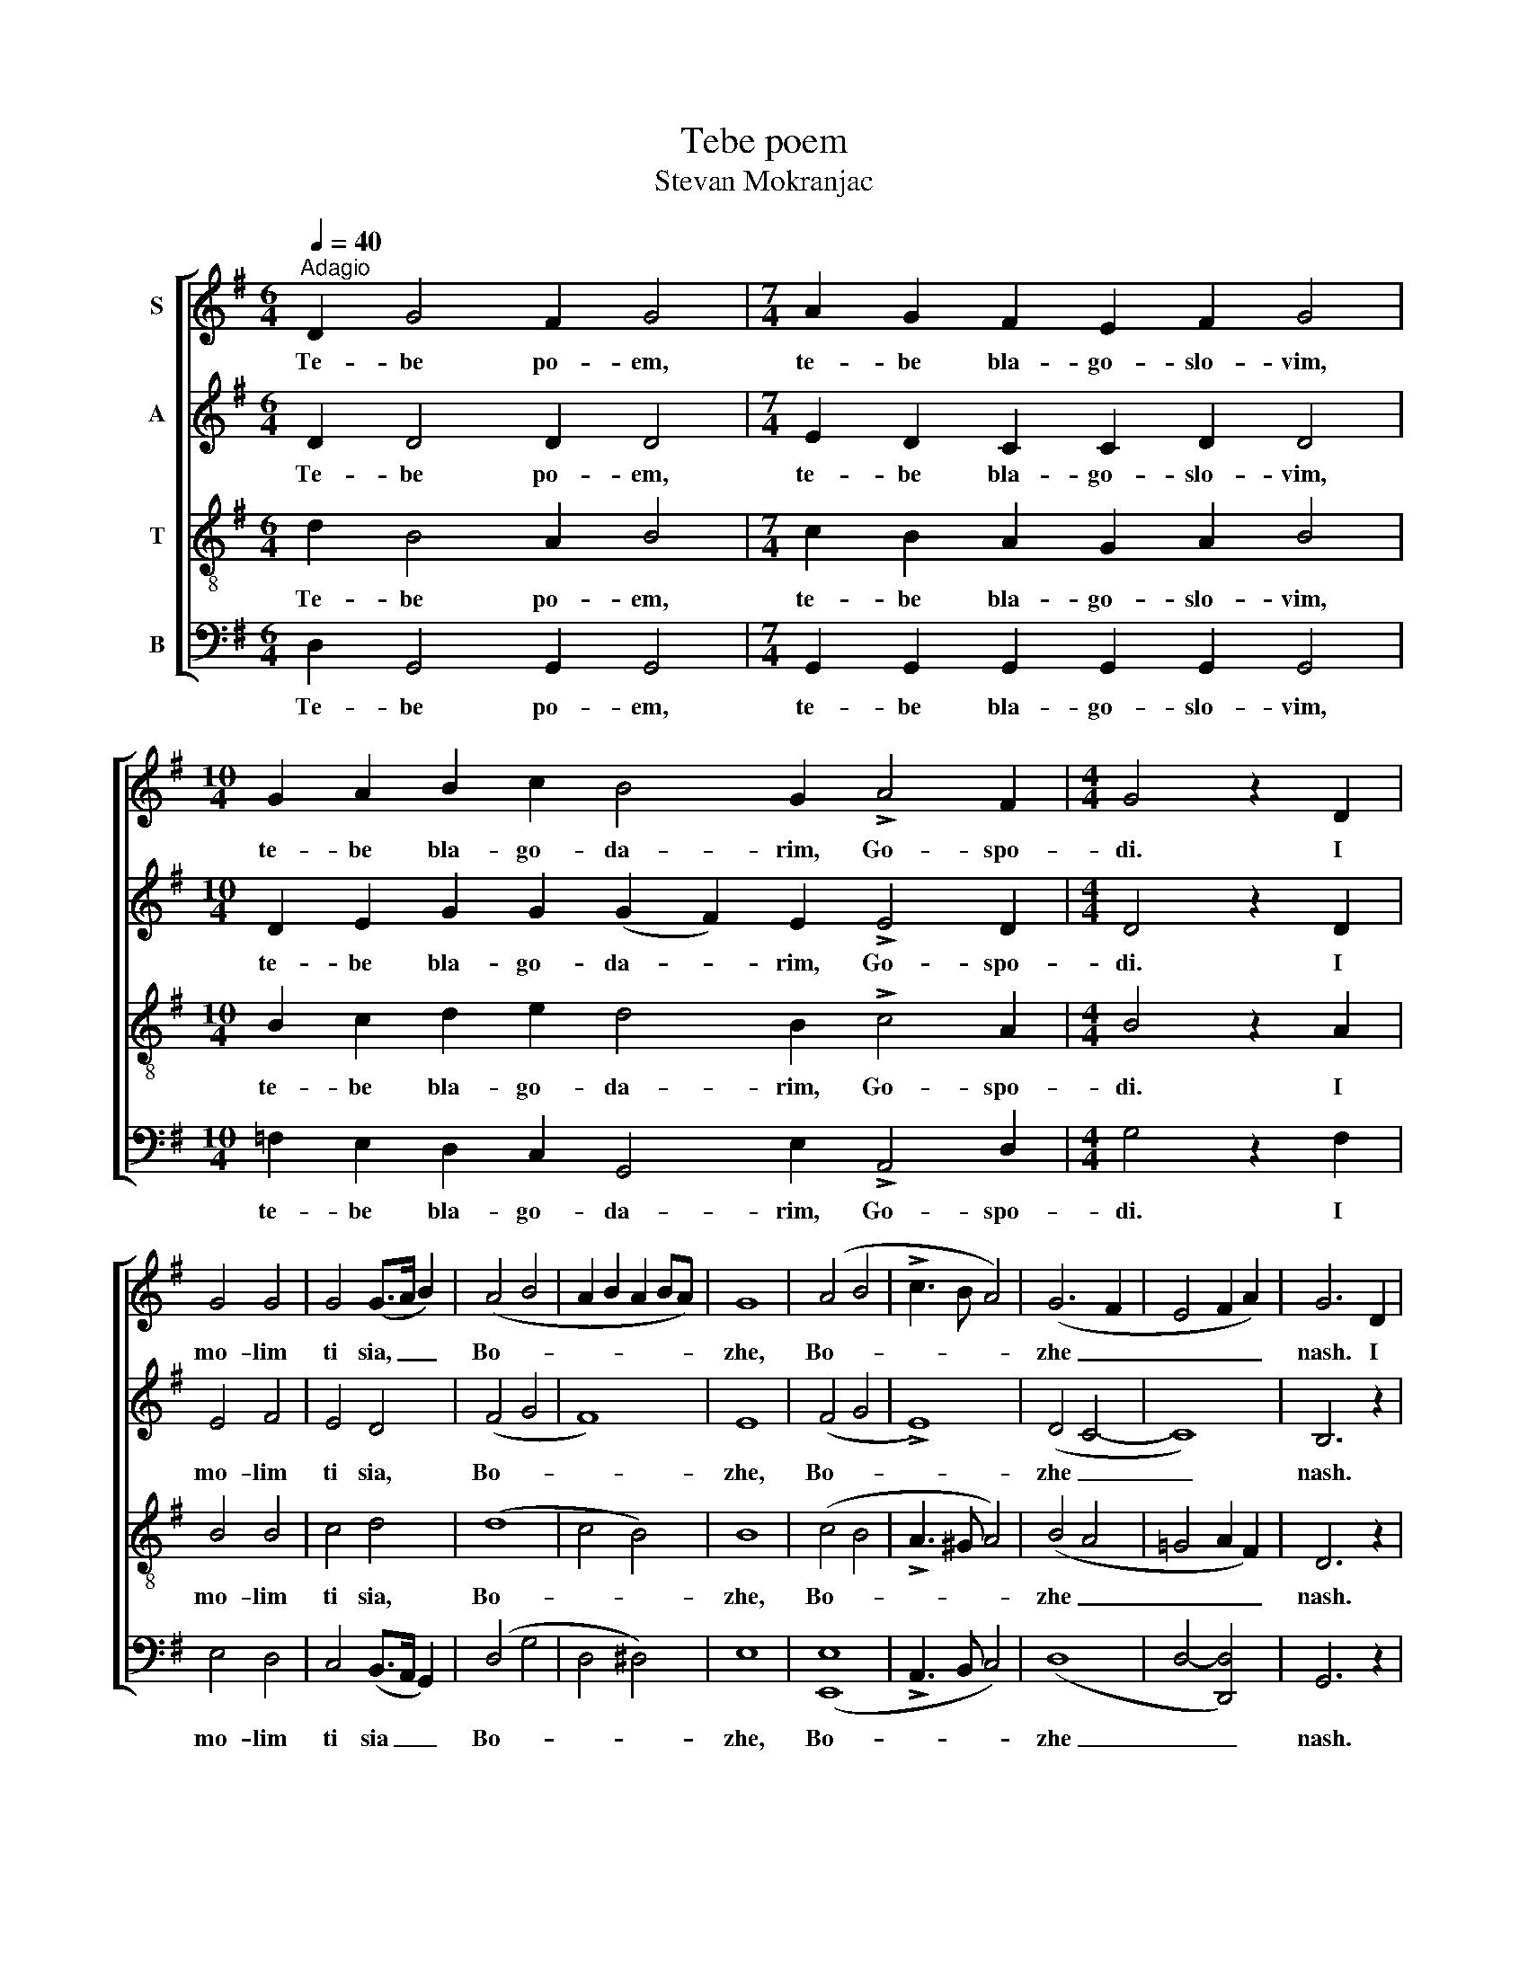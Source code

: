 X:1
T:Tebe poem
T:Stevan Mokranjac
%%score [ 1 2 3 4 ]
L:1/4
Q:1/4=40
M:6/4
I:linebreak $
K:G
V:1 treble nm="S"
V:2 treble nm="A"
V:3 treble-8 nm="T"
V:4 bass nm="B"
V:1
"^Adagio" D G2 F G2 |[M:7/4] A G F E F G2 |[M:10/4] G A B c B2 G !>!A2 F |[M:4/4] G2 z D |$ G2 G2 | %5
w: Te- be po- em,|te- be bla- go- slo- vim,|te- be bla- go- da- rim, Go- spo-|di. I|mo- lim|
 G2 (G/>A/ B) | (A2 B2 | A B A B/A/) | G4 | (A2 B2 | !>!c3/2 B/ A2) | (G3 F | E2 F A) | G3 D |$ %14
w: ti sia, _ _|Bo- *||zhe,|Bo- *||zhe _|_ _ _|nash. I|
[M:3/2] G3 F G E | (F2 G) G G D | G3 F G E |$[M:4/4] (F2 G) G | G3 D | G2 G2 | G2 (G/>A/ B) | %21
w: mo- lim ti sia,|Bo- * zhe nash, i|mo- lim ti sia,|Bo- * zhe|nash, i|mo- lim|ti sia, _ _|
 (A2 B2 | A B A B/A/) | G4 |$ (A2 B2 | !>!c3/2 B/ A2) | (G3 F | E2 F A) | G4 |] %29
w: Bo- *||zhe,|Bo- *||zhe _|_ _ _|nash.|
V:2
 D D2 D D2 |[M:7/4] E D C C D D2 |[M:10/4] D E G G (G F) E !>!E2 D |[M:4/4] D2 z D |$ E2 F2 | %5
w: Te- be po- em,|te- be bla- go- slo- vim,|te- be bla- go- da- * rim, Go- spo-|di. I|mo- lim|
 E2 D2 | (F2 G2 | F4) | E4 | (F2 G2 | !>!E4) | (D2 C2- | C4) | B,3 z |$[M:3/2] z B, E ^D E C | %15
w: ti sia,|Bo- *||zhe,|Bo- *||zhe _|_|nash.|I mo- lim ti sia,|
 (A, =D/C/ B,) E D z | z B, E ^D E C |$[M:4/4] (A, =D/C/ B,) E | D3 D | E2 F2 | E2 D2 | (F2 G2 | %22
w: Bo- * * * zhe nash,|i mo- lim ti sia,|Bo- * * * zhe|nash, i|mo- lim|ti sia,|Bo- *|
 F4) | E4 |$ (F2 G2 | !>!E4) | (D2 C2 | C4) | B,4 |] %29
w: |zhe,|Bo- *||zhe _|_|nash.|
V:3
 d B2 A B2 |[M:7/4] c B A G A B2 |[M:10/4] B c d e d2 B !>!c2 A |[M:4/4] B2 z A |$ B2 B2 | c2 d2 | %6
w: Te- be po- em,|te- be bla- go- slo- vim,|te- be bla- go- da- rim, Go- spo-|di. I|mo- lim|ti sia,|
 (d4 | c2 B2) | B4 | (c2 B2 | !>!A3/2 ^G/ A2) | (B2 A2 | =G2 A F) | D3 z |$[M:3/2] z2 z B E A | %15
w: Bo-||zhe,|Bo- *||zhe _|_ _ _|nash.|I mo- lim|
 c (B/A/) G (G/A/) B z | z2 z B E A |$[M:4/4] c (B/A/) G (G/A/) | B3 A | B2 B2 | c2 d2 | (d4 | %22
w: ti sia, _ Bo- zhe _ nash,|i mo- lim|ti sia _ Bo- zhe _|nash, i|mo- lim|ti sia,|Bo-|
 c2 B2) | B4 |$ (c2 B2 | !>!A3/2 ^G/ A2) | (B2 A2 | G2 A F) | D4 |] %29
w: |zhe,|Bo- *||zhe _|_ _ _|nash.|
V:4
 D, G,,2 G,, G,,2 |[M:7/4] G,, G,, G,, G,, G,, G,,2 |[M:10/4] =F, E, D, C, G,,2 E, !>!A,,2 D, | %3
w: Te- be po- em,|te- be bla- go- slo- vim,|te- be bla- go- da- rim, Go- spo-|
[M:4/4] G,2 z F, |$ E,2 D,2 | C,2 (B,,/>A,,/ G,,) | (D,2 G,2 | D,2 ^D,2) | E,4 | ([E,,E,]4 | %10
w: di. I|mo- lim|ti sia _ _|Bo- *||zhe,|Bo-|
 !>!A,,3/2 B,,/ C,2) | (D,4 | D,2- [D,,D,]2) | G,,3 z |$[M:3/2] z4 z A,, | %15
w: |zhe|_ _|nash.|I|
 D,/D,/D,/D,/ E, C, G,, z | z4 z A,, |$[M:4/4] D,/D,/D,/D,/ E, C, | G,3 F, | E,2 D,2 | %20
w: mo- lim ti sia, Bo- zhe nash,|i|mo- lim ti sia, Bo- zhe|nash, i|mo- lim|
 C,2 (B,,/>A,,/ G,,) | (D,2 G,2 | D,2 ^D,2) | E,4 |$ ([E,,E,]4 | !>!A,,3/2 B,,/ C,2) | (D,4 | %27
w: ti sia, _ _|Bo- *||zhe,|Bo-||zhe|
 D,2- [D,,D,]2) | G,,4 |] %29
w: _ _|nash.|
